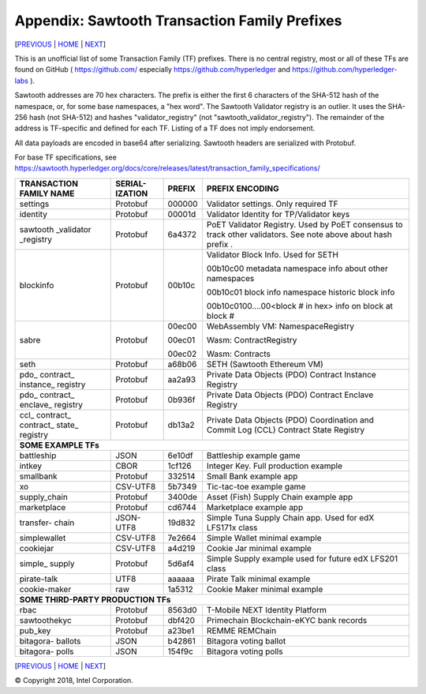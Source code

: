 Appendix: Sawtooth Transaction Family Prefixes
==================
[PREVIOUS_ | HOME_ | NEXT_]

.. contents::


This is an unofficial list of some Transaction Family (TF) prefixes.
There is no central registry, most or all of these TFs are found on GitHub
( https://github.com/ especially https://github.com/hyperledger and
https://github.com/hyperledger-labs ).

Sawtooth addresses are 70 hex characters.
The prefix is either the first 6 characters of the SHA-512 hash of the namespace, or, for some base namespaces, a "hex word".
The Sawtooth Validator registry is an outlier. It uses the SHA-256 hash (not SHA-512) and hashes "validator_registry" (not "sawtooth_validator_registry").
The remainder of the address is TF-specific and defined for each TF.
Listing of a TF does not imply endorsement.

All data payloads are encoded in base64 after serializing.
Sawtooth headers are serialized with Protobuf.

For base TF specifications, see
https://sawtooth.hyperledger.org/docs/core/releases/latest/transaction_family_specifications/

+---------------+-----------+--------+-----------------------------------------+
| TRANSACTION   | SERIAL-   |        |                                         |
| FAMILY NAME   | IZATION   | PREFIX | PREFIX ENCODING                         |
+===============+===========+========+=========================================+
| settings      | Protobuf  | 000000 | Validator settings.  Only required TF   |
+---------------+-----------+--------+-----------------------------------------+
| identity      | Protobuf  | 00001d | Validator Identity for TP/Validator keys|
+---------------+-----------+--------+-----------------------------------------+
| sawtooth      | Protobuf  | 6a4372 | PoET Validator Registry. Used by PoET   |
| _validator    |           |        | consensus to track other validators.    |
| _registry     |           |        | See note above about hash prefix .      |
+---------------+-----------+--------+-----------------------------------------+
| blockinfo     | Protobuf  | 00b10c | Validator Block Info.  Used for SETH    |
|               |           |        |                                         |
|               |           |        | 00b10c00 metadata namespace             |
|               |           |        | info about other namespaces             |
|               |           |        |                                         |
|               |           |        | 00b10c01 block info namespace           |
|               |           |        | historic block info                     |
|               |           |        |                                         |
|               |           |        | 00b10c0100....00<block # in hex>        |
|               |           |        | info on block at block #                |
+---------------+-----------+--------+-----------------------------------------+
| sabre         | Protobuf  | 00ec00 | WebAssembly VM: NamespaceRegistry       |
|               |           |        |                                         |
|               |           | 00ec01 | Wasm: ContractRegistry                  |
|               |           |        |                                         |
|               |           | 00ec02 | Wasm: Contracts                         |
+---------------+-----------+--------+-----------------------------------------+
| seth          | Protobuf  | a68b06 | SETH (Sawtooth Ethereum VM)             |
+---------------+-----------+--------+-----------------------------------------+
| pdo\_         | Protobuf  | aa2a93 | Private Data Objects (PDO)              |
| contract\_    |           |        | Contract Instance Registry              |
| instance\_    |           |        |                                         |
| registry      |           |        |                                         |
+---------------+-----------+--------+-----------------------------------------+
| pdo\_         | Protobuf  | 0b936f | Private Data Objects (PDO)              |
| contract\_    |           |        | Contract Enclave Registry               |
| enclave\_     |           |        |                                         |
| registry      |           |        |                                         |
+---------------+-----------+--------+-----------------------------------------+
| ccl\_         | Protobuf  | db13a2 | Private Data Objects (PDO)              |
| contract\_    |           |        | Coordination and Commit Log (CCL)       |
| contract\_    |           |        | Contract State Registry                 |
| state\_       |           |        |                                         |
| registry      |           |        |                                         |
+---------------+-----------+--------+-----------------------------------------+
|  **SOME EXAMPLE TFs**                                                        |
+---------------+-----------+--------+-----------------------------------------+
| battleship    | JSON      | 6e10df | Battleship example game                 |
+---------------+-----------+--------+-----------------------------------------+
| intkey        | CBOR      | 1cf126 | Integer Key. Full production example    |
+---------------+-----------+--------+-----------------------------------------+
| smallbank     | Protobuf  | 332514 | Small Bank example app                  |
+---------------+-----------+--------+-----------------------------------------+
| xo            | CSV-UTF8  | 5b7349 | Tic-tac-toe example game                |
+---------------+-----------+--------+-----------------------------------------+
| supply_chain  | Protobuf  | 3400de | Asset (Fish) Supply Chain example app   |
+---------------+-----------+--------+-----------------------------------------+
| marketplace   | Protobuf  | cd6744 | Marketplace example app                 |
+---------------+-----------+--------+-----------------------------------------+
| transfer\-    | JSON-UTF8 | 19d832 | Simple Tuna Supply Chain app.           |
| chain         |           |        | Used for edX LFS171x class              |
+---------------+-----------+--------+-----------------------------------------+
| simplewallet  | CSV-UTF8  | 7e2664 | Simple Wallet minimal example           |
+---------------+-----------+--------+-----------------------------------------+
| cookiejar     | CSV-UTF8  | a4d219 | Cookie Jar minimal example              |
+---------------+-----------+--------+-----------------------------------------+
| simple\_      | Protobuf  | 5d6af4 | Simple Supply example used for future   |
| supply        |           |        | edX LFS201 class                        |
+---------------+-----------+--------+-----------------------------------------+
| pirate-talk   | UTF8      | aaaaaa | Pirate Talk minimal example             |
+---------------+-----------+--------+-----------------------------------------+
| cookie-maker  | raw       | 1a5312 | Cookie Maker minimal example            |
+---------------+-----------+--------+-----------------------------------------+
|  **SOME THIRD-PARTY PRODUCTION TFs**                                         |
+---------------+-----------+--------+-----------------------------------------+
| rbac          | Protobuf  | 8563d0 | T-Mobile NEXT Identity Platform         |
+---------------+-----------+--------+-----------------------------------------+
| sawtoothekyc  | Protobuf  | dbf420 | Primechain Blockchain-eKYC bank records |
+---------------+-----------+--------+-----------------------------------------+
| pub_key       | Protobuf  | a23be1 | REMME REMChain                          |
+---------------+-----------+--------+-----------------------------------------+
| bitagora\-    | JSON      | b42861 | Bitagora voting ballot                  |
| ballots       |           |        |                                         |
+---------------+-----------+--------+-----------------------------------------+
| bitagora\-    | JSON      | 154f9c | Bitagora voting polls                   |
| polls         |           |        |                                         |
+---------------+-----------+--------+-----------------------------------------+

[PREVIOUS_ | HOME_ | NEXT_]

.. _PREVIOUS: glossary.rst
.. _HOME: README.rst
.. _NEXT: settings.rst

© Copyright 2018, Intel Corporation.
